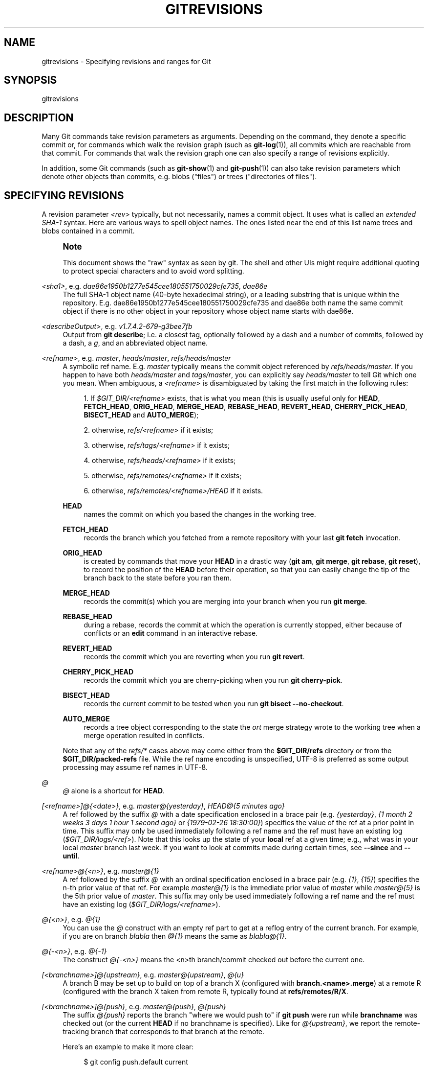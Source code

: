 '\" t
.\"     Title: gitrevisions
.\"    Author: [FIXME: author] [see http://www.docbook.org/tdg5/en/html/author]
.\" Generator: DocBook XSL Stylesheets vsnapshot <http://docbook.sf.net/>
.\"      Date: 2023-09-01
.\"    Manual: Git Manual
.\"    Source: Git 2.42.0.111.gd814540bb7
.\"  Language: English
.\"
.TH "GITREVISIONS" "7" "2023\-09\-01" "Git 2\&.42\&.0\&.111\&.gd81454" "Git Manual"
.\" -----------------------------------------------------------------
.\" * Define some portability stuff
.\" -----------------------------------------------------------------
.\" ~~~~~~~~~~~~~~~~~~~~~~~~~~~~~~~~~~~~~~~~~~~~~~~~~~~~~~~~~~~~~~~~~
.\" http://bugs.debian.org/507673
.\" http://lists.gnu.org/archive/html/groff/2009-02/msg00013.html
.\" ~~~~~~~~~~~~~~~~~~~~~~~~~~~~~~~~~~~~~~~~~~~~~~~~~~~~~~~~~~~~~~~~~
.ie \n(.g .ds Aq \(aq
.el       .ds Aq '
.\" -----------------------------------------------------------------
.\" * set default formatting
.\" -----------------------------------------------------------------
.\" disable hyphenation
.nh
.\" disable justification (adjust text to left margin only)
.ad l
.\" -----------------------------------------------------------------
.\" * MAIN CONTENT STARTS HERE *
.\" -----------------------------------------------------------------
.SH "NAME"
gitrevisions \- Specifying revisions and ranges for Git
.SH "SYNOPSIS"
.sp
gitrevisions
.SH "DESCRIPTION"
.sp
Many Git commands take revision parameters as arguments\&. Depending on the command, they denote a specific commit or, for commands which walk the revision graph (such as \fBgit-log\fR(1)), all commits which are reachable from that commit\&. For commands that walk the revision graph one can also specify a range of revisions explicitly\&.
.sp
In addition, some Git commands (such as \fBgit-show\fR(1) and \fBgit-push\fR(1)) can also take revision parameters which denote other objects than commits, e\&.g\&. blobs ("files") or trees ("directories of files")\&.
.SH "SPECIFYING REVISIONS"
.sp
A revision parameter \fI<rev>\fR typically, but not necessarily, names a commit object\&. It uses what is called an \fIextended SHA\-1\fR syntax\&. Here are various ways to spell object names\&. The ones listed near the end of this list name trees and blobs contained in a commit\&.
.if n \{\
.sp
.\}
.RS 4
.it 1 an-trap
.nr an-no-space-flag 1
.nr an-break-flag 1
.br
.ps +1
\fBNote\fR
.ps -1
.br
.sp
This document shows the "raw" syntax as seen by git\&. The shell and other UIs might require additional quoting to protect special characters and to avoid word splitting\&.
.sp .5v
.RE
.PP
\fI<sha1>\fR, e\&.g\&. \fIdae86e1950b1277e545cee180551750029cfe735\fR, \fIdae86e\fR
.RS 4
The full SHA\-1 object name (40\-byte hexadecimal string), or a leading substring that is unique within the repository\&. E\&.g\&. dae86e1950b1277e545cee180551750029cfe735 and dae86e both name the same commit object if there is no other object in your repository whose object name starts with dae86e\&.
.RE
.PP
\fI<describeOutput>\fR, e\&.g\&. \fIv1\&.7\&.4\&.2\-679\-g3bee7fb\fR
.RS 4
Output from
\fBgit describe\fR; i\&.e\&. a closest tag, optionally followed by a dash and a number of commits, followed by a dash, a
\fIg\fR, and an abbreviated object name\&.
.RE
.PP
\fI<refname>\fR, e\&.g\&. \fImaster\fR, \fIheads/master\fR, \fIrefs/heads/master\fR
.RS 4
A symbolic ref name\&. E\&.g\&.
\fImaster\fR
typically means the commit object referenced by
\fIrefs/heads/master\fR\&. If you happen to have both
\fIheads/master\fR
and
\fItags/master\fR, you can explicitly say
\fIheads/master\fR
to tell Git which one you mean\&. When ambiguous, a
\fI<refname>\fR
is disambiguated by taking the first match in the following rules:
.sp
.RS 4
.ie n \{\
\h'-04' 1.\h'+01'\c
.\}
.el \{\
.sp -1
.IP "  1." 4.2
.\}
If
\fI$GIT_DIR/<refname>\fR
exists, that is what you mean (this is usually useful only for
\fBHEAD\fR,
\fBFETCH_HEAD\fR,
\fBORIG_HEAD\fR,
\fBMERGE_HEAD\fR,
\fBREBASE_HEAD\fR,
\fBREVERT_HEAD\fR,
\fBCHERRY_PICK_HEAD\fR,
\fBBISECT_HEAD\fR
and
\fBAUTO_MERGE\fR);
.RE
.sp
.RS 4
.ie n \{\
\h'-04' 2.\h'+01'\c
.\}
.el \{\
.sp -1
.IP "  2." 4.2
.\}
otherwise,
\fIrefs/<refname>\fR
if it exists;
.RE
.sp
.RS 4
.ie n \{\
\h'-04' 3.\h'+01'\c
.\}
.el \{\
.sp -1
.IP "  3." 4.2
.\}
otherwise,
\fIrefs/tags/<refname>\fR
if it exists;
.RE
.sp
.RS 4
.ie n \{\
\h'-04' 4.\h'+01'\c
.\}
.el \{\
.sp -1
.IP "  4." 4.2
.\}
otherwise,
\fIrefs/heads/<refname>\fR
if it exists;
.RE
.sp
.RS 4
.ie n \{\
\h'-04' 5.\h'+01'\c
.\}
.el \{\
.sp -1
.IP "  5." 4.2
.\}
otherwise,
\fIrefs/remotes/<refname>\fR
if it exists;
.RE
.sp
.RS 4
.ie n \{\
\h'-04' 6.\h'+01'\c
.\}
.el \{\
.sp -1
.IP "  6." 4.2
.\}
otherwise,
\fIrefs/remotes/<refname>/HEAD\fR
if it exists\&.
.RE
.PP
\fBHEAD\fR
.RS 4
names the commit on which you based the changes in the working tree\&.
.RE
.PP
\fBFETCH_HEAD\fR
.RS 4
records the branch which you fetched from a remote repository with your last
\fBgit fetch\fR
invocation\&.
.RE
.PP
\fBORIG_HEAD\fR
.RS 4
is created by commands that move your
\fBHEAD\fR
in a drastic way (\fBgit am\fR,
\fBgit merge\fR,
\fBgit rebase\fR,
\fBgit reset\fR), to record the position of the
\fBHEAD\fR
before their operation, so that you can easily change the tip of the branch back to the state before you ran them\&.
.RE
.PP
\fBMERGE_HEAD\fR
.RS 4
records the commit(s) which you are merging into your branch when you run
\fBgit merge\fR\&.
.RE
.PP
\fBREBASE_HEAD\fR
.RS 4
during a rebase, records the commit at which the operation is currently stopped, either because of conflicts or an
\fBedit\fR
command in an interactive rebase\&.
.RE
.PP
\fBREVERT_HEAD\fR
.RS 4
records the commit which you are reverting when you run
\fBgit revert\fR\&.
.RE
.PP
\fBCHERRY_PICK_HEAD\fR
.RS 4
records the commit which you are cherry\-picking when you run
\fBgit cherry\-pick\fR\&.
.RE
.PP
\fBBISECT_HEAD\fR
.RS 4
records the current commit to be tested when you run
\fBgit bisect \-\-no\-checkout\fR\&.
.RE
.PP
\fBAUTO_MERGE\fR
.RS 4
records a tree object corresponding to the state the
\fIort\fR
merge strategy wrote to the working tree when a merge operation resulted in conflicts\&.
.RE
.sp
Note that any of the
\fIrefs/*\fR
cases above may come either from the
\fB$GIT_DIR/refs\fR
directory or from the
\fB$GIT_DIR/packed\-refs\fR
file\&. While the ref name encoding is unspecified, UTF\-8 is preferred as some output processing may assume ref names in UTF\-8\&.
.RE
.PP
\fI@\fR
.RS 4
\fI@\fR
alone is a shortcut for
\fBHEAD\fR\&.
.RE
.PP
\fI[<refname>]@{<date>}\fR, e\&.g\&. \fImaster@{yesterday}\fR, \fIHEAD@{5 minutes ago}\fR
.RS 4
A ref followed by the suffix
\fI@\fR
with a date specification enclosed in a brace pair (e\&.g\&.
\fI{yesterday}\fR,
\fI{1 month 2 weeks 3 days 1 hour 1 second ago}\fR
or
\fI{1979\-02\-26 18:30:00}\fR) specifies the value of the ref at a prior point in time\&. This suffix may only be used immediately following a ref name and the ref must have an existing log (\fI$GIT_DIR/logs/<ref>\fR)\&. Note that this looks up the state of your
\fBlocal\fR
ref at a given time; e\&.g\&., what was in your local
\fImaster\fR
branch last week\&. If you want to look at commits made during certain times, see
\fB\-\-since\fR
and
\fB\-\-until\fR\&.
.RE
.PP
\fI<refname>@{<n>}\fR, e\&.g\&. \fImaster@{1}\fR
.RS 4
A ref followed by the suffix
\fI@\fR
with an ordinal specification enclosed in a brace pair (e\&.g\&.
\fI{1}\fR,
\fI{15}\fR) specifies the n\-th prior value of that ref\&. For example
\fImaster@{1}\fR
is the immediate prior value of
\fImaster\fR
while
\fImaster@{5}\fR
is the 5th prior value of
\fImaster\fR\&. This suffix may only be used immediately following a ref name and the ref must have an existing log (\fI$GIT_DIR/logs/<refname>\fR)\&.
.RE
.PP
\fI@{<n>}\fR, e\&.g\&. \fI@{1}\fR
.RS 4
You can use the
\fI@\fR
construct with an empty ref part to get at a reflog entry of the current branch\&. For example, if you are on branch
\fIblabla\fR
then
\fI@{1}\fR
means the same as
\fIblabla@{1}\fR\&.
.RE
.PP
\fI@{\-<n>}\fR, e\&.g\&. \fI@{\-1}\fR
.RS 4
The construct
\fI@{\-<n>}\fR
means the <n>th branch/commit checked out before the current one\&.
.RE
.PP
\fI[<branchname>]@{upstream}\fR, e\&.g\&. \fImaster@{upstream}\fR, \fI@{u}\fR
.RS 4
A branch B may be set up to build on top of a branch X (configured with
\fBbranch\&.<name>\&.merge\fR) at a remote R (configured with the branch X taken from remote R, typically found at
\fBrefs/remotes/R/X\fR\&.
.RE
.PP
\fI[<branchname>]@{push}\fR, e\&.g\&. \fImaster@{push}\fR, \fI@{push}\fR
.RS 4
The suffix
\fI@{push}\fR
reports the branch "where we would push to" if
\fBgit push\fR
were run while
\fBbranchname\fR
was checked out (or the current
\fBHEAD\fR
if no branchname is specified)\&. Like for
\fI@{upstream}\fR, we report the remote\-tracking branch that corresponds to that branch at the remote\&.
.sp
Here\(cqs an example to make it more clear:
.sp
.if n \{\
.RS 4
.\}
.nf
$ git config push\&.default current
$ git config remote\&.pushdefault myfork
$ git switch \-c mybranch origin/master

$ git rev\-parse \-\-symbolic\-full\-name @{upstream}
refs/remotes/origin/master

$ git rev\-parse \-\-symbolic\-full\-name @{push}
refs/remotes/myfork/mybranch
.fi
.if n \{\
.RE
.\}
.sp
Note in the example that we set up a triangular workflow, where we pull from one location and push to another\&. In a non\-triangular workflow,
\fI@{push}\fR
is the same as
\fI@{upstream}\fR, and there is no need for it\&.
.sp
This suffix is also accepted when spelled in uppercase, and means the same thing no matter the case\&.
.RE
.PP
\fI<rev>^[<n>]\fR, e\&.g\&. \fIHEAD^, v1\&.5\&.1^0\fR
.RS 4
A suffix
\fI^\fR
to a revision parameter means the first parent of that commit object\&.
\fI^<n>\fR
means the <n>th parent (i\&.e\&.
\fI<rev>^\fR
is equivalent to
\fI<rev>^1\fR)\&. As a special rule,
\fI<rev>^0\fR
means the commit itself and is used when
\fI<rev>\fR
is the object name of a tag object that refers to a commit object\&.
.RE
.PP
\fI<rev>~[<n>]\fR, e\&.g\&. \fIHEAD~, master~3\fR
.RS 4
A suffix
\fI~\fR
to a revision parameter means the first parent of that commit object\&. A suffix
\fI~<n>\fR
to a revision parameter means the commit object that is the <n>th generation ancestor of the named commit object, following only the first parents\&. I\&.e\&.
\fI<rev>~3\fR
is equivalent to
\fI<rev>^^^\fR
which is equivalent to
\fI<rev>^1^1^1\fR\&. See below for an illustration of the usage of this form\&.
.RE
.PP
\fI<rev>^{<type>}\fR, e\&.g\&. \fIv0\&.99\&.8^{commit}\fR
.RS 4
A suffix
\fI^\fR
followed by an object type name enclosed in brace pair means dereference the object at
\fI<rev>\fR
recursively until an object of type
\fI<type>\fR
is found or the object cannot be dereferenced anymore (in which case, barf)\&. For example, if
\fI<rev>\fR
is a commit\-ish,
\fI<rev>^{commit}\fR
describes the corresponding commit object\&. Similarly, if
\fI<rev>\fR
is a tree\-ish,
\fI<rev>^{tree}\fR
describes the corresponding tree object\&.
\fI<rev>^0\fR
is a short\-hand for
\fI<rev>^{commit}\fR\&.
.sp
\fI<rev>^{object}\fR
can be used to make sure
\fI<rev>\fR
names an object that exists, without requiring
\fI<rev>\fR
to be a tag, and without dereferencing
\fI<rev>\fR; because a tag is already an object, it does not have to be dereferenced even once to get to an object\&.
.sp
\fI<rev>^{tag}\fR
can be used to ensure that
\fI<rev>\fR
identifies an existing tag object\&.
.RE
.PP
\fI<rev>^{}\fR, e\&.g\&. \fIv0\&.99\&.8^{}\fR
.RS 4
A suffix
\fI^\fR
followed by an empty brace pair means the object could be a tag, and dereference the tag recursively until a non\-tag object is found\&.
.RE
.PP
\fI<rev>^{/<text>}\fR, e\&.g\&. \fIHEAD^{/fix nasty bug}\fR
.RS 4
A suffix
\fI^\fR
to a revision parameter, followed by a brace pair that contains a text led by a slash, is the same as the
\fI:/fix nasty bug\fR
syntax below except that it returns the youngest matching commit which is reachable from the
\fI<rev>\fR
before
\fI^\fR\&.
.RE
.PP
\fI:/<text>\fR, e\&.g\&. \fI:/fix nasty bug\fR
.RS 4
A colon, followed by a slash, followed by a text, names a commit whose commit message matches the specified regular expression\&. This name returns the youngest matching commit which is reachable from any ref, including HEAD\&. The regular expression can match any part of the commit message\&. To match messages starting with a string, one can use e\&.g\&.
\fI:/^foo\fR\&. The special sequence
\fI:/!\fR
is reserved for modifiers to what is matched\&.
\fI:/!\-foo\fR
performs a negative match, while
\fI:/!!foo\fR
matches a literal
\fI!\fR
character, followed by
\fIfoo\fR\&. Any other sequence beginning with
\fI:/!\fR
is reserved for now\&. Depending on the given text, the shell\(cqs word splitting rules might require additional quoting\&.
.RE
.PP
\fI<rev>:<path>\fR, e\&.g\&. \fIHEAD:README\fR, \fImaster:\&./README\fR
.RS 4
A suffix
\fI:\fR
followed by a path names the blob or tree at the given path in the tree\-ish object named by the part before the colon\&. A path starting with
\fI\&./\fR
or
\fI\&.\&./\fR
is relative to the current working directory\&. The given path will be converted to be relative to the working tree\(cqs root directory\&. This is most useful to address a blob or tree from a commit or tree that has the same tree structure as the working tree\&.
.RE
.PP
\fI:[<n>:]<path>\fR, e\&.g\&. \fI:0:README\fR, \fI:README\fR
.RS 4
A colon, optionally followed by a stage number (0 to 3) and a colon, followed by a path, names a blob object in the index at the given path\&. A missing stage number (and the colon that follows it) names a stage 0 entry\&. During a merge, stage 1 is the common ancestor, stage 2 is the target branch\(cqs version (typically the current branch), and stage 3 is the version from the branch which is being merged\&.
.RE
.sp
Here is an illustration, by Jon Loeliger\&. Both commit nodes B and C are parents of commit node A\&. Parent commits are ordered left\-to\-right\&.
.sp
.if n \{\
.RS 4
.\}
.nf
G   H   I   J
 \e /     \e /
  D   E   F
   \e  |  / \e
    \e | /   |
     \e|/    |
      B     C
       \e   /
        \e /
         A
.fi
.if n \{\
.RE
.\}
.sp
.if n \{\
.RS 4
.\}
.nf
A =      = A^0
B = A^   = A^1     = A~1
C =      = A^2
D = A^^  = A^1^1   = A~2
E = B^2  = A^^2
F = B^3  = A^^3
G = A^^^ = A^1^1^1 = A~3
H = D^2  = B^^2    = A^^^2  = A~2^2
I = F^   = B^3^    = A^^3^
J = F^2  = B^3^2   = A^^3^2
.fi
.if n \{\
.RE
.\}
.SH "SPECIFYING RANGES"
.sp
History traversing commands such as \fBgit log\fR operate on a set of commits, not just a single commit\&.
.sp
For these commands, specifying a single revision, using the notation described in the previous section, means the set of commits \fBreachable\fR from the given commit\&.
.sp
Specifying several revisions means the set of commits reachable from any of the given commits\&.
.sp
A commit\(cqs reachable set is the commit itself and the commits in its ancestry chain\&.
.sp
There are several notations to specify a set of connected commits (called a "revision range"), illustrated below\&.
.SS "Commit Exclusions"
.PP
\fI^<rev>\fR (caret) Notation
.RS 4
To exclude commits reachable from a commit, a prefix
\fI^\fR
notation is used\&. E\&.g\&.
\fI^r1 r2\fR
means commits reachable from
\fIr2\fR
but exclude the ones reachable from
\fIr1\fR
(i\&.e\&.
\fIr1\fR
and its ancestors)\&.
.RE
.SS "Dotted Range Notations"
.PP
The \fI\&.\&.\fR (two\-dot) Range Notation
.RS 4
The
\fI^r1 r2\fR
set operation appears so often that there is a shorthand for it\&. When you have two commits
\fIr1\fR
and
\fIr2\fR
(named according to the syntax explained in SPECIFYING REVISIONS above), you can ask for commits that are reachable from r2 excluding those that are reachable from r1 by
\fI^r1 r2\fR
and it can be written as
\fIr1\&.\&.r2\fR\&.
.RE
.PP
The \fI\&.\&.\&.\fR (three\-dot) Symmetric Difference Notation
.RS 4
A similar notation
\fIr1\&.\&.\&.r2\fR
is called symmetric difference of
\fIr1\fR
and
\fIr2\fR
and is defined as
\fIr1 r2 \-\-not $(git merge\-base \-\-all r1 r2)\fR\&. It is the set of commits that are reachable from either one of
\fIr1\fR
(left side) or
\fIr2\fR
(right side) but not from both\&.
.RE
.sp
In these two shorthand notations, you can omit one end and let it default to HEAD\&. For example, \fIorigin\&.\&.\fR is a shorthand for \fIorigin\&.\&.HEAD\fR and asks "What did I do since I forked from the origin branch?" Similarly, \fI\&.\&.origin\fR is a shorthand for \fIHEAD\&.\&.origin\fR and asks "What did the origin do since I forked from them?" Note that \fI\&.\&.\fR would mean \fIHEAD\&.\&.HEAD\fR which is an empty range that is both reachable and unreachable from HEAD\&.
.sp
Commands that are specifically designed to take two distinct ranges (e\&.g\&. "git range\-diff R1 R2" to compare two ranges) do exist, but they are exceptions\&. Unless otherwise noted, all "git" commands that operate on a set of commits work on a single revision range\&. In other words, writing two "two\-dot range notation" next to each other, e\&.g\&.
.sp
.if n \{\
.RS 4
.\}
.nf
$ git log A\&.\&.B C\&.\&.D
.fi
.if n \{\
.RE
.\}
.sp
does \fBnot\fR specify two revision ranges for most commands\&. Instead it will name a single connected set of commits, i\&.e\&. those that are reachable from either B or D but are reachable from neither A or C\&. In a linear history like this:
.sp
.if n \{\
.RS 4
.\}
.nf
\-\-\-A\-\-\-B\-\-\-o\-\-\-o\-\-\-C\-\-\-D
.fi
.if n \{\
.RE
.\}
.sp
because A and B are reachable from C, the revision range specified by these two dotted ranges is a single commit D\&.
.SS "Other <rev>^ Parent Shorthand Notations"
.sp
Three other shorthands exist, particularly useful for merge commits, for naming a set that is formed by a commit and its parent commits\&.
.sp
The \fIr1^@\fR notation means all parents of \fIr1\fR\&.
.sp
The \fIr1^!\fR notation includes commit \fIr1\fR but excludes all of its parents\&. By itself, this notation denotes the single commit \fIr1\fR\&.
.sp
The \fI<rev>^\-[<n>]\fR notation includes \fI<rev>\fR but excludes the <n>th parent (i\&.e\&. a shorthand for \fI<rev>^<n>\&.\&.<rev>\fR), with \fI<n>\fR = 1 if not given\&. This is typically useful for merge commits where you can just pass \fI<commit>^\-\fR to get all the commits in the branch that was merged in merge commit \fI<commit>\fR (including \fI<commit>\fR itself)\&.
.sp
While \fI<rev>^<n>\fR was about specifying a single commit parent, these three notations also consider its parents\&. For example you can say \fIHEAD^2^@\fR, however you cannot say \fIHEAD^@^2\fR\&.
.SH "REVISION RANGE SUMMARY"
.PP
\fI<rev>\fR
.RS 4
Include commits that are reachable from <rev> (i\&.e\&. <rev> and its ancestors)\&.
.RE
.PP
\fI^<rev>\fR
.RS 4
Exclude commits that are reachable from <rev> (i\&.e\&. <rev> and its ancestors)\&.
.RE
.PP
\fI<rev1>\&.\&.<rev2>\fR
.RS 4
Include commits that are reachable from <rev2> but exclude those that are reachable from <rev1>\&. When either <rev1> or <rev2> is omitted, it defaults to
\fBHEAD\fR\&.
.RE
.PP
\fI<rev1>\&.\&.\&.<rev2>\fR
.RS 4
Include commits that are reachable from either <rev1> or <rev2> but exclude those that are reachable from both\&. When either <rev1> or <rev2> is omitted, it defaults to
\fBHEAD\fR\&.
.RE
.PP
\fI<rev>^@\fR, e\&.g\&. \fIHEAD^@\fR
.RS 4
A suffix
\fI^\fR
followed by an at sign is the same as listing all parents of
\fI<rev>\fR
(meaning, include anything reachable from its parents, but not the commit itself)\&.
.RE
.PP
\fI<rev>^!\fR, e\&.g\&. \fIHEAD^!\fR
.RS 4
A suffix
\fI^\fR
followed by an exclamation mark is the same as giving commit
\fI<rev>\fR
and all its parents prefixed with
\fI^\fR
to exclude them (and their ancestors)\&.
.RE
.PP
\fI<rev>^\-<n>\fR, e\&.g\&. \fIHEAD^\-, HEAD^\-2\fR
.RS 4
Equivalent to
\fI<rev>^<n>\&.\&.<rev>\fR, with
\fI<n>\fR
= 1 if not given\&.
.RE
.sp
Here are a handful of examples using the Loeliger illustration above, with each step in the notation\(cqs expansion and selection carefully spelt out:
.sp
.if n \{\
.RS 4
.\}
.nf
   Args   Expanded arguments    Selected commits
   D                            G H D
   D F                          G H I J D F
   ^G D                         H D
   ^D B                         E I J F B
   ^D B C                       E I J F B C
   C                            I J F C
   B\&.\&.C   = ^B C                C
   B\&.\&.\&.C  = B ^F C              G H D E B C
   B^\-    = B^\&.\&.B
          = ^B^1 B              E I J F B
   C^@    = C^1
          = F                   I J F
   B^@    = B^1 B^2 B^3
          = D E F               D G H E F I J
   C^!    = C ^C^@
          = C ^C^1
          = C ^F                C
   B^!    = B ^B^@
          = B ^B^1 ^B^2 ^B^3
          = B ^D ^E ^F          B
   F^! D  = F ^I ^J D           G H D F
.fi
.if n \{\
.RE
.\}
.SH "SEE ALSO"
.sp
\fBgit-rev-parse\fR(1)
.SH "GIT"
.sp
Part of the \fBgit\fR(1) suite
